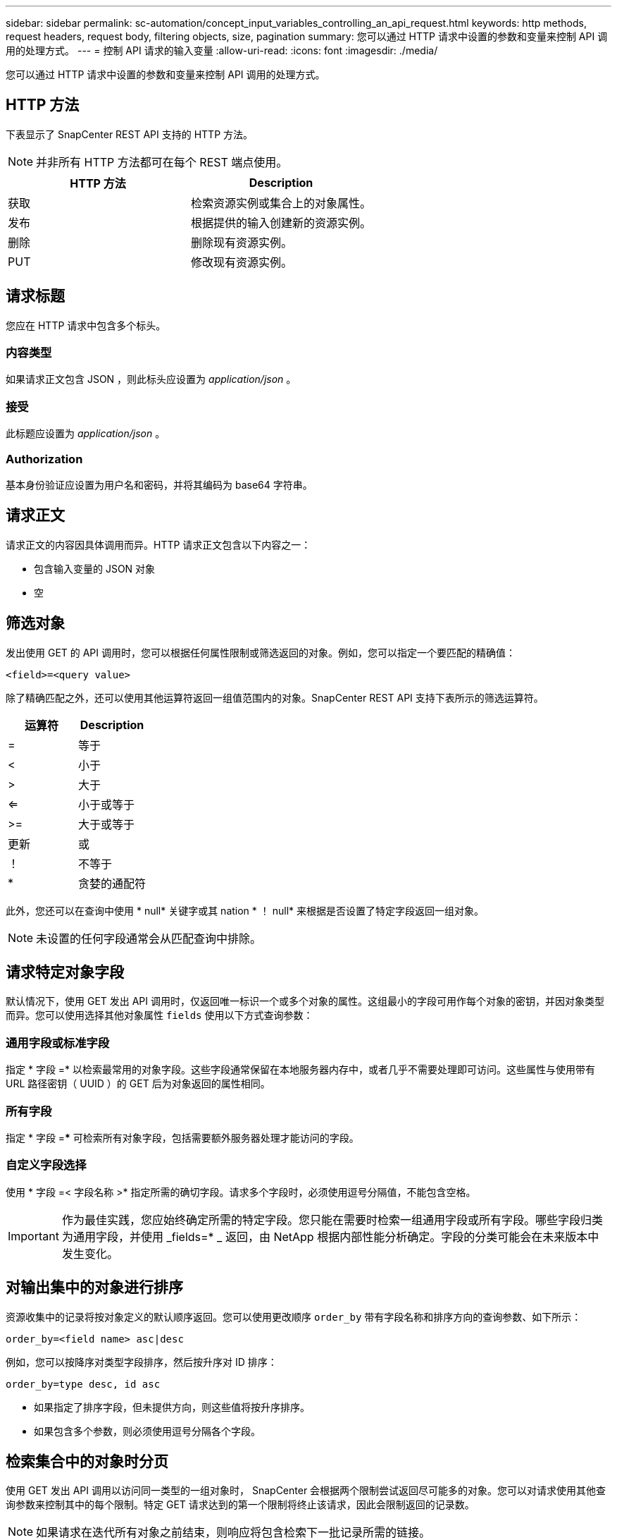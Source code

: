 ---
sidebar: sidebar 
permalink: sc-automation/concept_input_variables_controlling_an_api_request.html 
keywords: http methods, request headers, request body, filtering objects, size, pagination 
summary: 您可以通过 HTTP 请求中设置的参数和变量来控制 API 调用的处理方式。 
---
= 控制 API 请求的输入变量
:allow-uri-read: 
:icons: font
:imagesdir: ./media/


[role="lead"]
您可以通过 HTTP 请求中设置的参数和变量来控制 API 调用的处理方式。



== HTTP 方法

下表显示了 SnapCenter REST API 支持的 HTTP 方法。


NOTE: 并非所有 HTTP 方法都可在每个 REST 端点使用。

|===
| HTTP 方法 | Description 


| 获取 | 检索资源实例或集合上的对象属性。 


| 发布 | 根据提供的输入创建新的资源实例。 


| 删除 | 删除现有资源实例。 


| PUT | 修改现有资源实例。 
|===


== 请求标题

您应在 HTTP 请求中包含多个标头。



=== 内容类型

如果请求正文包含 JSON ，则此标头应设置为 _application/json_ 。



=== 接受

此标题应设置为 _application/json_ 。



=== Authorization

基本身份验证应设置为用户名和密码，并将其编码为 base64 字符串。



== 请求正文

请求正文的内容因具体调用而异。HTTP 请求正文包含以下内容之一：

* 包含输入变量的 JSON 对象
* 空




== 筛选对象

发出使用 GET 的 API 调用时，您可以根据任何属性限制或筛选返回的对象。例如，您可以指定一个要匹配的精确值：

`<field>=<query value>`

除了精确匹配之外，还可以使用其他运算符返回一组值范围内的对象。SnapCenter REST API 支持下表所示的筛选运算符。

|===
| 运算符 | Description 


| = | 等于 


| < | 小于 


| > | 大于 


| <= | 小于或等于 


| >= | 大于或等于 


| 更新 | 或 


| ！ | 不等于 


| * | 贪婪的通配符 
|===
此外，您还可以在查询中使用 * null* 关键字或其 nation * ！ null* 来根据是否设置了特定字段返回一组对象。


NOTE: 未设置的任何字段通常会从匹配查询中排除。



== 请求特定对象字段

默认情况下，使用 GET 发出 API 调用时，仅返回唯一标识一个或多个对象的属性。这组最小的字段可用作每个对象的密钥，并因对象类型而异。您可以使用选择其他对象属性 `fields` 使用以下方式查询参数：



=== 通用字段或标准字段

指定 * 字段 =* 以检索最常用的对象字段。这些字段通常保留在本地服务器内存中，或者几乎不需要处理即可访问。这些属性与使用带有 URL 路径密钥（ UUID ）的 GET 后为对象返回的属性相同。



=== 所有字段

指定 * 字段 =*** 可检索所有对象字段，包括需要额外服务器处理才能访问的字段。



=== 自定义字段选择

使用 * 字段 =< 字段名称 >* 指定所需的确切字段。请求多个字段时，必须使用逗号分隔值，不能包含空格。


IMPORTANT: 作为最佳实践，您应始终确定所需的特定字段。您只能在需要时检索一组通用字段或所有字段。哪些字段归类为通用字段，并使用 _fields=* _ 返回，由 NetApp 根据内部性能分析确定。字段的分类可能会在未来版本中发生变化。



== 对输出集中的对象进行排序

资源收集中的记录将按对象定义的默认顺序返回。您可以使用更改顺序 `order_by` 带有字段名称和排序方向的查询参数、如下所示：

`order_by=<field name> asc|desc`

例如，您可以按降序对类型字段排序，然后按升序对 ID 排序：

`order_by=type desc, id asc`

* 如果指定了排序字段，但未提供方向，则这些值将按升序排序。
* 如果包含多个参数，则必须使用逗号分隔各个字段。




== 检索集合中的对象时分页

使用 GET 发出 API 调用以访问同一类型的一组对象时， SnapCenter 会根据两个限制尝试返回尽可能多的对象。您可以对请求使用其他查询参数来控制其中的每个限制。特定 GET 请求达到的第一个限制将终止该请求，因此会限制返回的记录数。


NOTE: 如果请求在迭代所有对象之前结束，则响应将包含检索下一批记录所需的链接。



=== 限制对象数量

默认情况下， SnapCenter 最多为 GET 请求返回 10 ， 000 个对象。您可以使用 _max_records_ 查询参数更改此限制。例如：

`max_records=20`

根据相关时间限制以及系统中的对象总数，实际返回的对象数可以小于有效的最大数量。



=== 限制检索对象所用的时间

默认情况下， SnapCenter 会在获取请求允许的时间内返回尽可能多的对象。默认超时为 15 秒。您可以使用 _return_timeout_ 查询参数更改此限制。例如：

`return_timeout=5`

实际返回的对象数量可以小于有效的最大数量，具体取决于对对象数量以及系统中对象总数的相关限制。



=== 缩小结果集的范围

如果需要，您可以将这两个参数与其他查询参数结合使用，以缩小结果集的范围。例如，以下内容最多返回在指定时间之后生成的 10 个 EMS 事件：

`time=> 2018-04-04T15:41:29.140265Z&max_records=10`

您可以通过问题描述发送多个请求来浏览各个对象。后续的每个 API 调用应根据最后一个结果集中的最新事件使用一个新的时间值。



== 大小属性

某些 API 调用以及某些查询参数使用的输入值为数字。您可以选择使用下表所示的后缀，而不是提供以字节为单位的整数。

|===
| 后缀 | Description 


| 知识库 | KB 千字节（ 1024 字节）或千字节 


| MB | MB 兆字节（ KB x 1024 字节）或兆字节 


| GB | GB 千兆字节（ MB x 1024 字节）或吉字节 


| TB | TB TB TB TB TB （ GB x 1024 字节）或 TB 


| PB | PB PB PB PB （ TB x 1024 字节）或对等字节 
|===